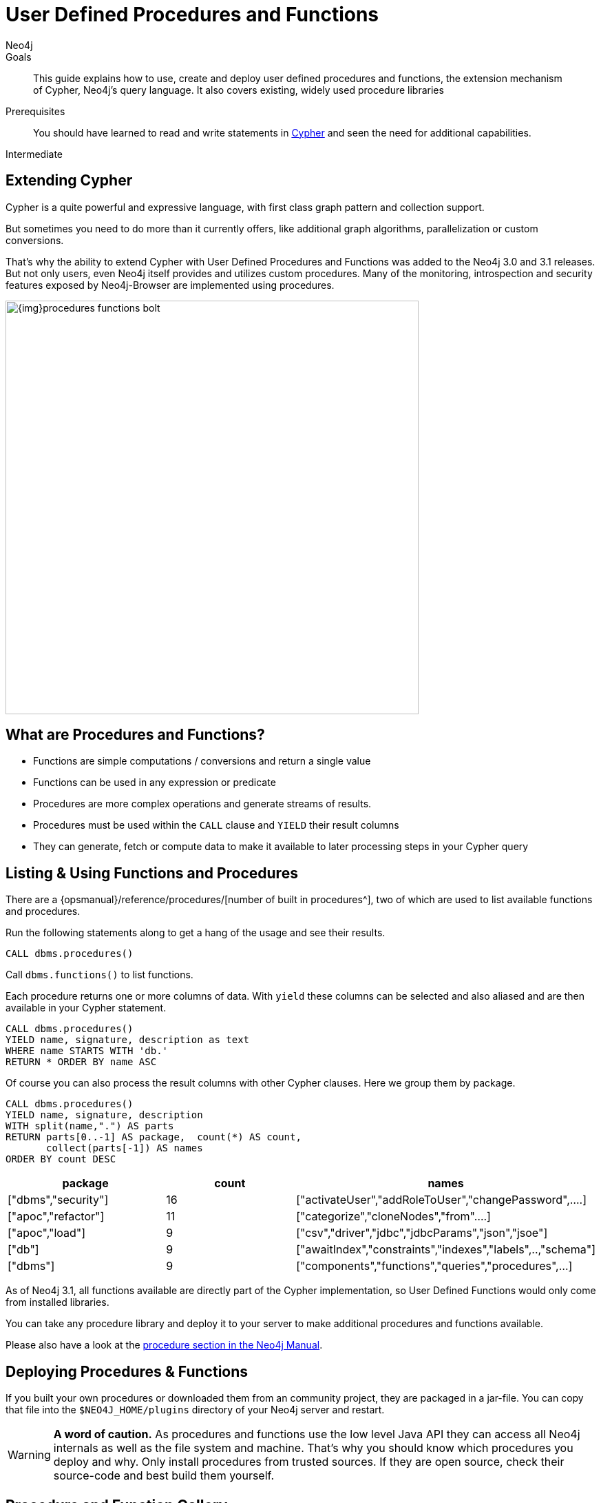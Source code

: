 = User Defined Procedures and Functions
:level: Intermediate
:page-level: Intermediate
:author: Neo4j
:category: cypher
:tags: cypher, queries, extend-cypher, procedures, functions, custom-development
:description: This guide explains how to use, create and deploy user defined procedures and functions, the extension mechanism of Cypher, Neo4j's query language. It also covers existing, widely used procedure libraries
:page-comments:
:page-pagination:
:page-aliases: ROOT:procedures-functions.adoc

.Goals
[abstract]
{description}

.Prerequisites
[abstract]
You should have learned to read and write statements in xref:index.adoc[Cypher] and seen the need for additional capabilities.

[role=expertise {level}]
{level}

[#cypher-extension]
== Extending Cypher

Cypher is a quite powerful and expressive language, with first class graph pattern and collection support.

But sometimes you need to do more than it currently offers, like additional graph algorithms, parallelization or custom conversions.

That's why the ability to extend Cypher with User Defined Procedures and Functions was added to the Neo4j 3.0 and 3.1 releases.
But not only users, even Neo4j itself provides and utilizes custom procedures.
Many of the monitoring, introspection and security features exposed by Neo4j-Browser are implemented using procedures.

image::{img}procedures-functions-bolt.jpg[width=600]

[#procedures-functions]
== What are Procedures and Functions?

* Functions are simple computations / conversions and return a single value
* Functions can be used in any expression or predicate

* Procedures are more complex operations and generate streams of results.
* Procedures must be used within the `CALL` clause and `YIELD` their result columns
* They can generate, fetch or compute data to make it available to later processing steps in your Cypher query

[#cypher-list-extension]
== Listing & Using Functions and Procedures

There are a {opsmanual}/reference/procedures/[number of built in procedures^], two of which are used to list available functions and procedures.

Run the following statements along to get a hang of the usage and see their results.

[source,cypher]
----
CALL dbms.procedures()
----

Call `dbms.functions()` to list functions.

Each procedure returns one or more columns of data.
With `yield` these columns can be selected and also aliased and are then available in your Cypher statement.

[source,cypher]
----
CALL dbms.procedures()
YIELD name, signature, description as text
WHERE name STARTS WITH 'db.'
RETURN * ORDER BY name ASC
----

Of course you can also process the result columns with other Cypher clauses.
Here we group them by package.

[source,cypher]
----
CALL dbms.procedures()
YIELD name, signature, description
WITH split(name,".") AS parts
RETURN parts[0..-1] AS package,  count(*) AS count,
       collect(parts[-1]) AS names
ORDER BY count DESC
----

[options=header]
|===
|package             |count  |names
|["dbms","security"] |16     |["activateUser","addRoleToUser","changePassword",....]
|["apoc","refactor"] |11     |["categorize","cloneNodes","from"....]
|["apoc","load"]     |9      |["csv","driver","jdbc","jdbcParams","json","jsoe"]
|["db"]              |9      |["awaitIndex","constraints","indexes","labels",..,"schema"]
|["dbms"]            |9      |["components","functions","queries","procedures",...]
|===

As of Neo4j 3.1, all functions available are directly part of the Cypher implementation, so User Defined Functions would only come from installed libraries.

You can take any procedure library and deploy it to your server to make additional procedures and functions available.

Please also have a look at the link:/docs/java-reference/current/extending-neo4j/procedures-and-functions/introduction/[procedure section in the Neo4j Manual^].

[#deploy-extension]
== Deploying Procedures & Functions

If you built your own procedures or downloaded them from an community project, they are packaged in a jar-file.
You can copy that file into the `$NEO4J_HOME/plugins` directory of your Neo4j server and restart.

[WARNING]
*A word of caution.*
As procedures and functions use the low level Java API they can access all Neo4j internals as well as the file system and machine.
That's why you should know which procedures you deploy and why.
Only install procedures from trusted sources.
If they are open source, check their source-code and best build them yourself.

[#procedure-function-gallery]
== Procedure and Function Gallery

In our link:/labs/[Neo4j Labs projects], we provide an impressive set of libraries built by our community and staff.
Check it out to see what's already there.
Many of your needs will already be covered by those, for example:

* graph algorithms
* index operations
* database/api integration
* graph refactorings
* import and export
* spatial index lookup
* rdf import and export
* and many more

Here are two cool examples of what you can do:

A procedure to load data from another database:

[source,cypher]
-----
WITH "jdbc:mysql://localhost:3306/northwind?user=root" as url
CALL apoc.load.jdbc(url,"products") YIELD row
RETURN row
ORDER BY row.UnitPrice DESC
LIMIT 20
-----

image::https://raw.githubusercontent.com/neo4j-contrib/neo4j-apoc-procedures/3.2/docs/img/apoc-load-jdbc.jpg[]

Functions to format and parse timestamps of different resolutions:

[source,cypher]
----
RETURN apoc.date.format(timestamp()) as time,
       apoc.date.format(timestamp(),'ms','yyyy-MM-dd') as date,
       apoc.date.parse('13.01.1975','s','dd.MM.yyyy') as unixtime,
       apoc.date.parse('2017-01-05 13:03:07') as millis
----

[options="header,autowidth"]
|===
|time                 |date        |unixtime  |millis
|"2017-01-05 13:06:39"|"2017-01-05"|158803200 |1483621387000
|===

[#custom-extension]
== Developing your own Procedures and Functions

// === Writing your first Function

You can find details on writing and testing procedures in the link:/docs/java-reference/current/extending-neo4j/procedures-and-functions/introduction/[Neo4j Manual^].

There is even an https://github.com/neo4j-examples/neo4j-procedure-template[example GitHub repository] with detailed documentation and comments that you can clone directly and use as a starting point.

Here are just some initial tips:

User-defined functions are simpler, so let's start with them:

* `@UserFunction` are annotated, public Java methods in a class
* their default name is package-name.method-name
* they return a single value
* are read only

User defined procedures are similar:

* `@Procedure` annotated, Java methods
* with an additional `mode` attribute (`READ, WRITE, DBMS`)
* return a Java 8 `Stream` of simple objects with `public` fields
* these fields names are turned into result columns available for `YIELD`

These things are valid for both:

* take `@Name` annotated parameters (with optional default values)
* can use an injected `@Context public GraphDatabaseService`
* run within transaction of the Cypher statement
* supported types for parameters and results are: `Long, Double, Boolean, String, Node, Relationship, Path, Object`

////
User-defined functions are simpler, so let's look at one here:

* `@UserFunction` annotated, named Java Methods
** default name is `class package + "." +  method-name`
* take `@Name`'ed parameters (with optional default values)
* return a single value
* are read only
* can use `@Context` injected `GraphDatabaseService` etc
* run within Transaction of the Cypher Statement

.simple user defined `create.uuid` function in Java
[source,java]
----
@UserFunction("create.uuid")
@Description("creates an UUID (universally unique id)")
public String uuid() {
   return UUID.randomUUID().toString();
}
----
////

////
cp $GROOVY_HOME/lib/groovy-2.*.jar $NEO4J_HOME/plugins/
$GROOVY_HOME/groovyc function.groovy && jar cf $NEO4J_HOME/plugins/uuid.jar UDF.class

@Grab(value="org.neo4j:neo4j:3.1.0-BETA1",initClass=false)

class UDF {
   @UserFunction("create.uuid")
   @Description("creates an UUID")
   def String uuid() { UUID.randomUUID().toString() }
}
////

////
.use the function like this
[source,cypher]
----
CREATE (p:Person {id: create.uuid(), name: $name})
----

=== Testing the Function

The Neo4j testing library `neo4j-harness` enables you to spin up a Neo4j server, provide fixtures for data setup and register your functions and procedures.

You then call and test test the function via the bolt - `neo4j-java-driver`.

[source,java]
----
@Rule
public Neo4jRule neo4j = new Neo4jRule()
                         .withFunction( UUIDs.class );
...

try( Driver driver = GraphDatabase.driver( neo4j.boltURI() , config ) {
    Session session = driver.session();
    String uuid = session.run("RETURN create.uuid() AS uuid")
                         .single().get( 0 ).asString();
    assertThat( uuid,....);
}
----

=== Writing a Procedure

User defined procedures are similar:

* `@Procedure` annotated, Java methods
* with an additional `mode` attribute (`Read, Write, Dbms`)
* return a `Stream` of value objects (DTO) with `public` fields
* value object fields are turned into result columns to be `YIELD`ed

.Expose dijkstra algoritm from the Java API to Cypher
[source,java]
----
@Procedure(mode = Write)
@Description("apoc.algo.dijkstra(startNode, endNode, 'KNOWS', 'distance') YIELD path," +
       " weight - run dijkstra with relationship property name as cost function")
public Stream<WeightedPathResult> dijkstra(
       @Name("startNode") Node startNode,
       @Name("endNode") Node endNode,
       @Name("type") String type,
       @Name("costProperty") String costProperty) {


   PathFinder<WeightedPath> algo = GraphAlgoFactory.dijkstra(
           PathExpanders.forType(RelationshipType.withName(type)),
           costProperty);
   Iterable<WeightedPath> allPaths = algo.findAllPaths(startNode, endNode);
   return Iterables.asCollection(allPaths).stream()
           .map(WeightedPathResult::new);
}

public static class WeightedPathResult {
   public final Path path;
   public final double weight;
   public WeightedPathResult(WeightedPath wp) { this.path = wp; this.weight = wp.weight(); }
}
----

Use a build tool (like maven, gradle, ant) to package your code into a jar-file and copy that into `$NEO4J_HOME/plugins`
Make sure required dependencies are added as well, either to your jar or the plugins directory.
////
